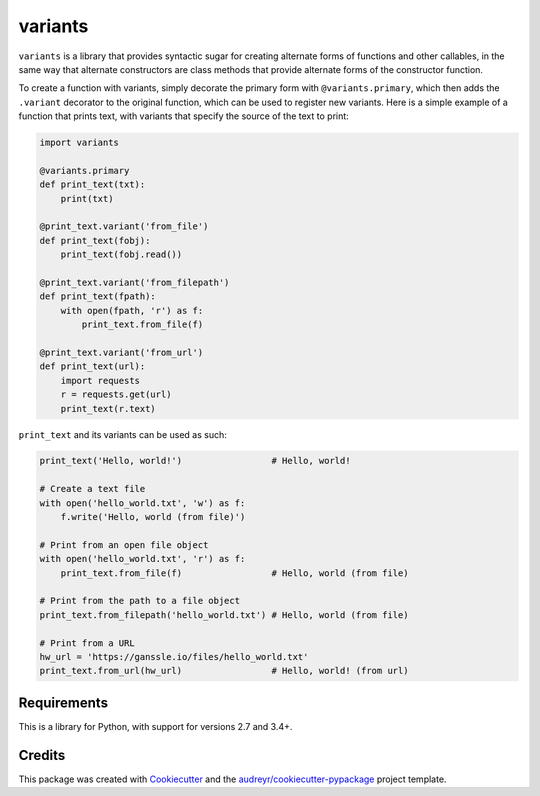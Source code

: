 ========
variants
========


.. image:: https://img.shields.io/pypi/v/variants.svg
        :target: https://pypi.python.org/pypi/variants

.. image:: https://img.shields.io/travis/python-variants/variants.svg
        :target: https://travis-ci.org/python-variants/variants

.. image:: https://readthedocs.org/projects/variants/badge/?version=latest
        :target: https://variants.readthedocs.io/en/latest/?badge=latest
        :alt: Documentation Status

.. image:: https://pyup.io/repos/github/python-variants/variants/shield.svg
     :target: https://pyup.io/repos/github/python-variants/variants/
     :alt: Updates

``variants`` is a library that provides syntactic sugar for creating alternate forms of functions and other callables, in the same way that alternate constructors are class methods that provide alternate forms of the constructor function.

To create a function with variants, simply decorate the primary form with ``@variants.primary``, which then adds the ``.variant`` decorator to the original function, which can be used to register new variants. Here is a simple example of a function that prints text, with variants that specify the source of the text to print:

.. code-block:: python

    import variants

    @variants.primary
    def print_text(txt):
        print(txt)

    @print_text.variant('from_file')
    def print_text(fobj):
        print_text(fobj.read())

    @print_text.variant('from_filepath')
    def print_text(fpath):
        with open(fpath, 'r') as f:
            print_text.from_file(f)

    @print_text.variant('from_url')
    def print_text(url):
        import requests
        r = requests.get(url)
        print_text(r.text)


``print_text`` and its variants can be used as such:

.. code-block:: python

    print_text('Hello, world!')                 # Hello, world!

    # Create a text file
    with open('hello_world.txt', 'w') as f:
        f.write('Hello, world (from file)')

    # Print from an open file object
    with open('hello_world.txt', 'r') as f:
        print_text.from_file(f)                 # Hello, world (from file)

    # Print from the path to a file object
    print_text.from_filepath('hello_world.txt') # Hello, world (from file)

    # Print from a URL
    hw_url = 'https://ganssle.io/files/hello_world.txt'
    print_text.from_url(hw_url)                 # Hello, world! (from url)


Requirements
------------

This is a library for Python, with support for versions 2.7 and 3.4+.


Credits
---------

This package was created with Cookiecutter_ and the `audreyr/cookiecutter-pypackage`_ project template.

.. _Cookiecutter: https://github.com/audreyr/cookiecutter
.. _`audreyr/cookiecutter-pypackage`: https://github.com/audreyr/cookiecutter-pypackage

